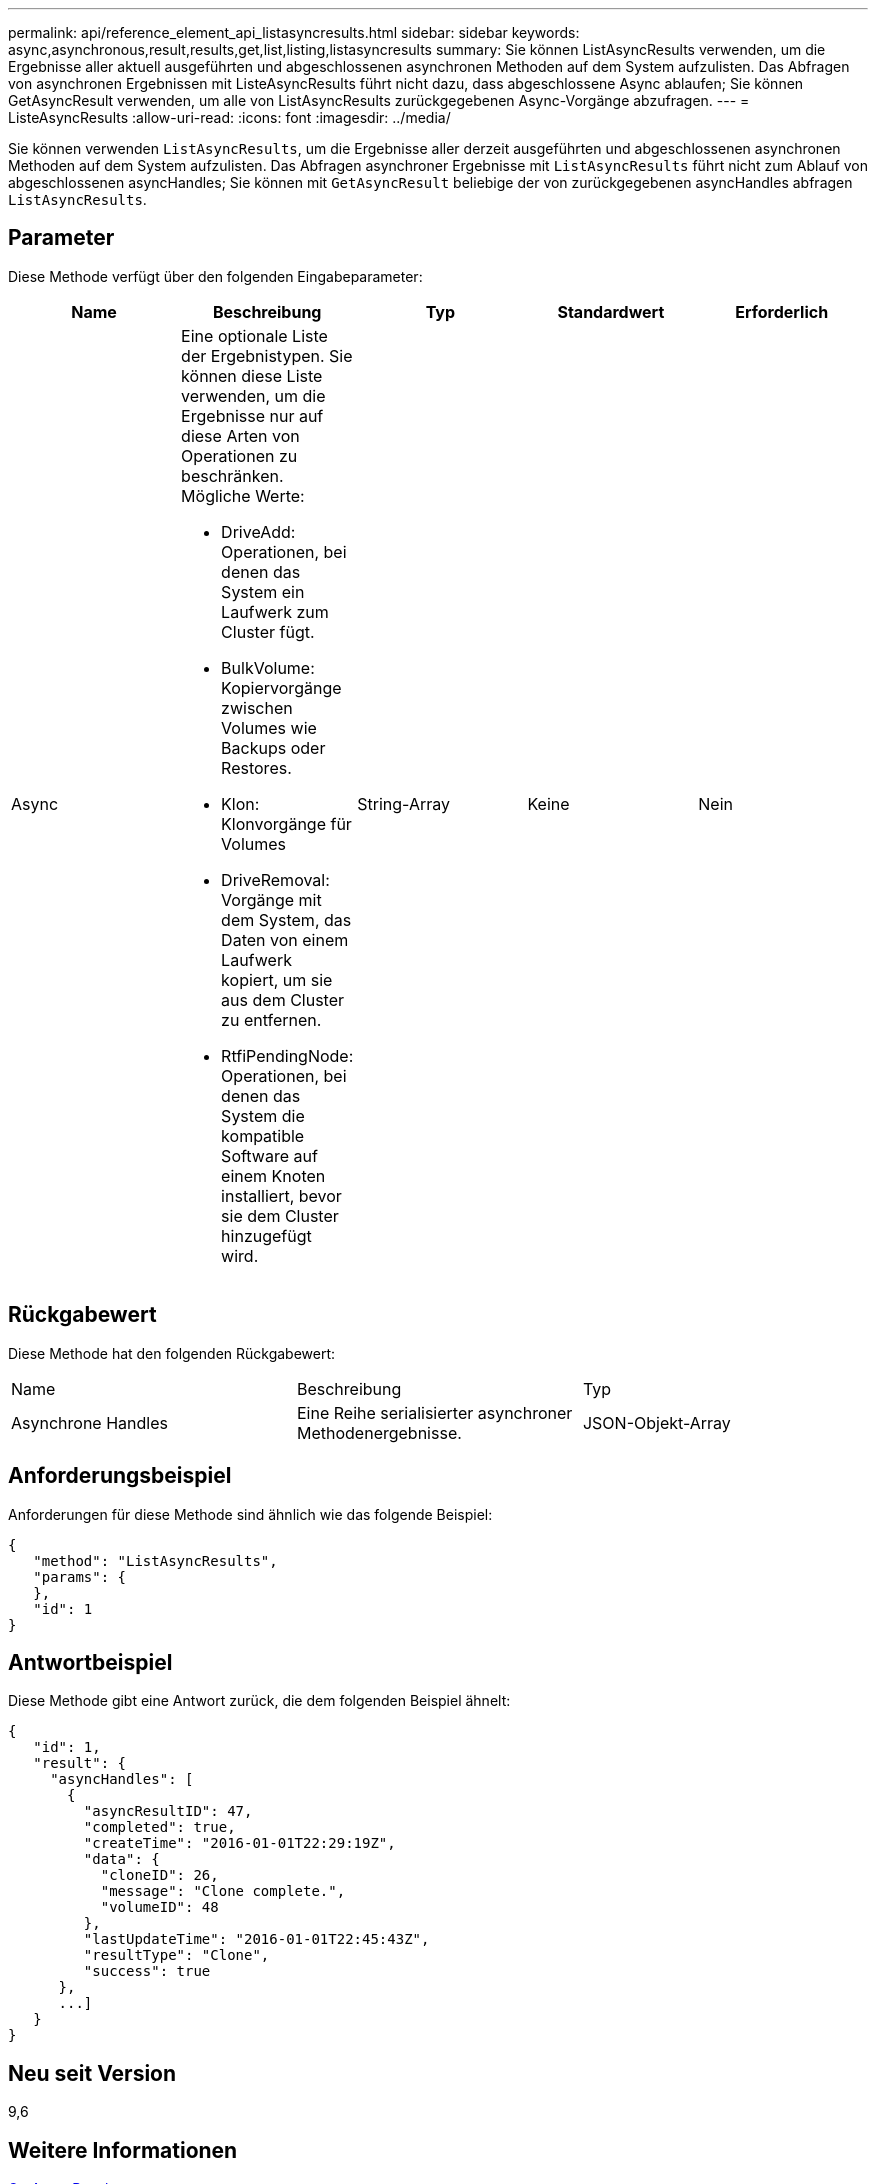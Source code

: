 ---
permalink: api/reference_element_api_listasyncresults.html 
sidebar: sidebar 
keywords: async,asynchronous,result,results,get,list,listing,listasyncresults 
summary: Sie können ListAsyncResults verwenden, um die Ergebnisse aller aktuell ausgeführten und abgeschlossenen asynchronen Methoden auf dem System aufzulisten. Das Abfragen von asynchronen Ergebnissen mit ListeAsyncResults führt nicht dazu, dass abgeschlossene Async ablaufen; Sie können GetAsyncResult verwenden, um alle von ListAsyncResults zurückgegebenen Async-Vorgänge abzufragen. 
---
= ListeAsyncResults
:allow-uri-read: 
:icons: font
:imagesdir: ../media/


[role="lead"]
Sie können verwenden `ListAsyncResults`, um die Ergebnisse aller derzeit ausgeführten und abgeschlossenen asynchronen Methoden auf dem System aufzulisten. Das Abfragen asynchroner Ergebnisse mit `ListAsyncResults` führt nicht zum Ablauf von abgeschlossenen asyncHandles; Sie können mit `GetAsyncResult` beliebige der von zurückgegebenen asyncHandles abfragen `ListAsyncResults`.



== Parameter

Diese Methode verfügt über den folgenden Eingabeparameter:

|===
| Name | Beschreibung | Typ | Standardwert | Erforderlich 


 a| 
Async
 a| 
Eine optionale Liste der Ergebnistypen. Sie können diese Liste verwenden, um die Ergebnisse nur auf diese Arten von Operationen zu beschränken. Mögliche Werte:

* DriveAdd: Operationen, bei denen das System ein Laufwerk zum Cluster fügt.
* BulkVolume: Kopiervorgänge zwischen Volumes wie Backups oder Restores.
* Klon: Klonvorgänge für Volumes
* DriveRemoval: Vorgänge mit dem System, das Daten von einem Laufwerk kopiert, um sie aus dem Cluster zu entfernen.
* RtfiPendingNode: Operationen, bei denen das System die kompatible Software auf einem Knoten installiert, bevor sie dem Cluster hinzugefügt wird.

 a| 
String-Array
 a| 
Keine
 a| 
Nein

|===


== Rückgabewert

Diese Methode hat den folgenden Rückgabewert:

|===


| Name | Beschreibung | Typ 


 a| 
Asynchrone Handles
 a| 
Eine Reihe serialisierter asynchroner Methodenergebnisse.
 a| 
JSON-Objekt-Array

|===


== Anforderungsbeispiel

Anforderungen für diese Methode sind ähnlich wie das folgende Beispiel:

[listing]
----
{
   "method": "ListAsyncResults",
   "params": {
   },
   "id": 1
}
----


== Antwortbeispiel

Diese Methode gibt eine Antwort zurück, die dem folgenden Beispiel ähnelt:

[listing]
----
{
   "id": 1,
   "result": {
     "asyncHandles": [
       {
         "asyncResultID": 47,
         "completed": true,
         "createTime": "2016-01-01T22:29:19Z",
         "data": {
           "cloneID": 26,
           "message": "Clone complete.",
           "volumeID": 48
         },
         "lastUpdateTime": "2016-01-01T22:45:43Z",
         "resultType": "Clone",
         "success": true
      },
      ...]
   }
}
----


== Neu seit Version

9,6



== Weitere Informationen

xref:reference_element_api_getasyncresult.adoc[GetAsyncResult]
